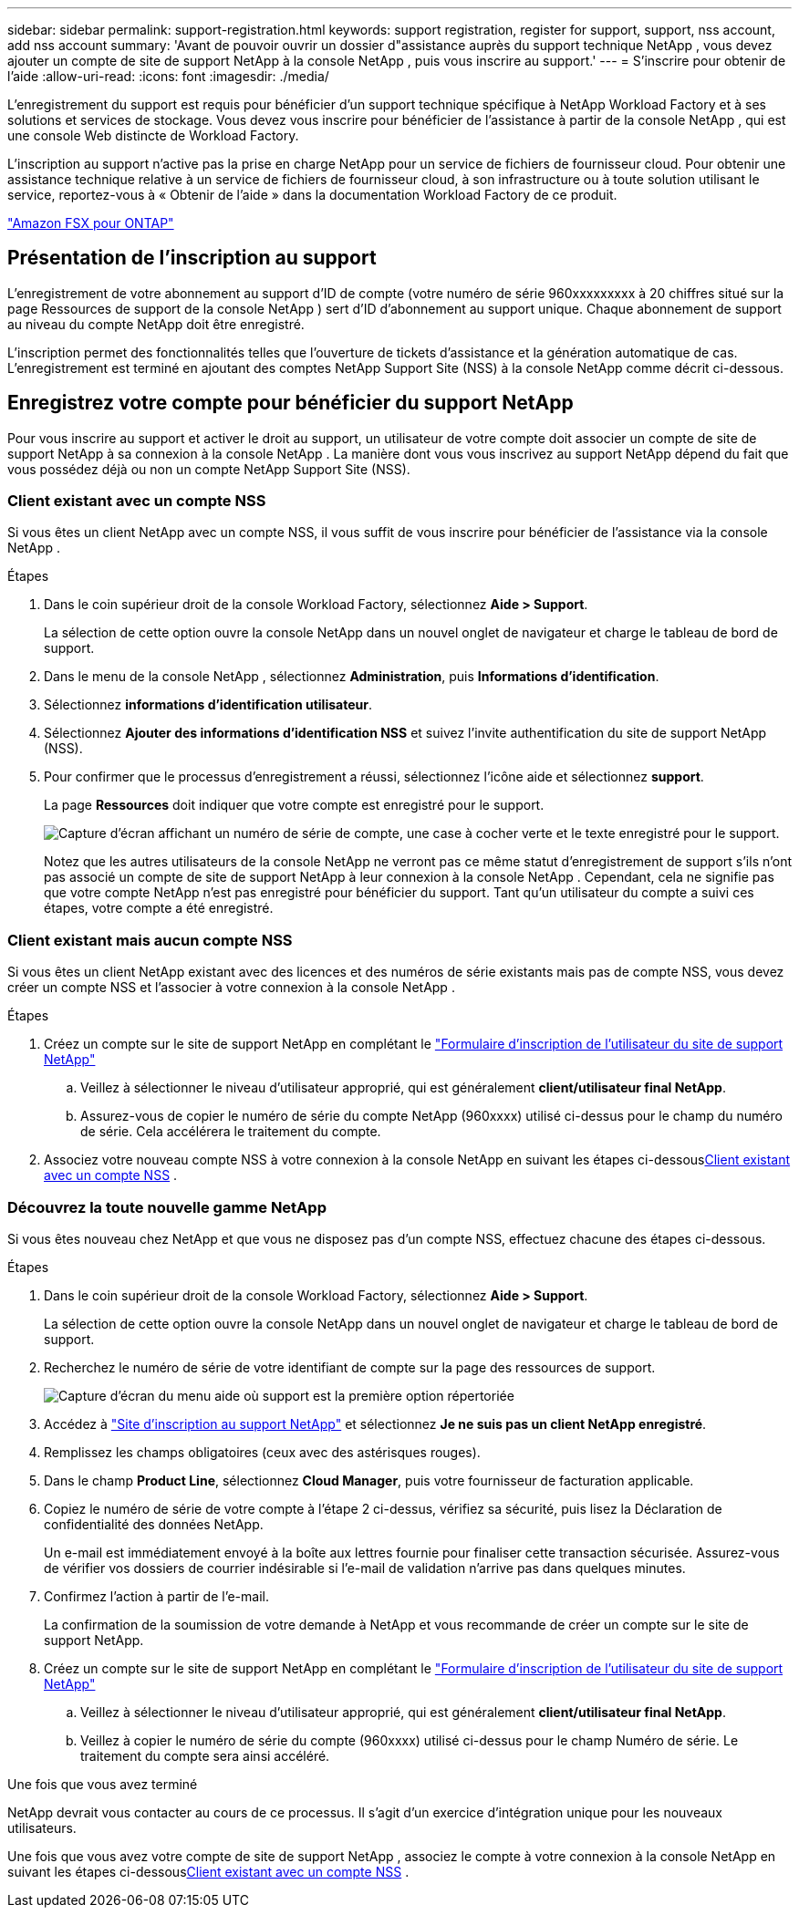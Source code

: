 ---
sidebar: sidebar 
permalink: support-registration.html 
keywords: support registration, register for support, support, nss account, add nss account 
summary: 'Avant de pouvoir ouvrir un dossier d"assistance auprès du support technique NetApp , vous devez ajouter un compte de site de support NetApp à la console NetApp , puis vous inscrire au support.' 
---
= S'inscrire pour obtenir de l'aide
:allow-uri-read: 
:icons: font
:imagesdir: ./media/


[role="lead"]
L'enregistrement du support est requis pour bénéficier d'un support technique spécifique à NetApp Workload Factory et à ses solutions et services de stockage. Vous devez vous inscrire pour bénéficier de l'assistance à partir de la console NetApp , qui est une console Web distincte de Workload Factory.

L'inscription au support n'active pas la prise en charge NetApp pour un service de fichiers de fournisseur cloud. Pour obtenir une assistance technique relative à un service de fichiers de fournisseur cloud, à son infrastructure ou à toute solution utilisant le service, reportez-vous à « Obtenir de l'aide » dans la documentation Workload Factory de ce produit.

link:https://docs.netapp.com/us-en/storage-management-fsx-ontap/start/concept-fsx-aws.html#getting-help["Amazon FSX pour ONTAP"^]



== Présentation de l'inscription au support

L'enregistrement de votre abonnement au support d'ID de compte (votre numéro de série 960xxxxxxxxx à 20 chiffres situé sur la page Ressources de support de la console NetApp ) sert d'ID d'abonnement au support unique. Chaque abonnement de support au niveau du compte NetApp doit être enregistré.

L'inscription permet des fonctionnalités telles que l'ouverture de tickets d'assistance et la génération automatique de cas. L'enregistrement est terminé en ajoutant des comptes NetApp Support Site (NSS) à la console NetApp comme décrit ci-dessous.



== Enregistrez votre compte pour bénéficier du support NetApp

Pour vous inscrire au support et activer le droit au support, un utilisateur de votre compte doit associer un compte de site de support NetApp à sa connexion à la console NetApp . La manière dont vous vous inscrivez au support NetApp dépend du fait que vous possédez déjà ou non un compte NetApp Support Site (NSS).



=== Client existant avec un compte NSS

Si vous êtes un client NetApp avec un compte NSS, il vous suffit de vous inscrire pour bénéficier de l'assistance via la console NetApp .

.Étapes
. Dans le coin supérieur droit de la console Workload Factory, sélectionnez *Aide > Support*.
+
La sélection de cette option ouvre la console NetApp dans un nouvel onglet de navigateur et charge le tableau de bord de support.

. Dans le menu de la console NetApp , sélectionnez *Administration*, puis *Informations d’identification*.
. Sélectionnez *informations d'identification utilisateur*.
. Sélectionnez *Ajouter des informations d'identification NSS* et suivez l'invite authentification du site de support NetApp (NSS).
. Pour confirmer que le processus d'enregistrement a réussi, sélectionnez l'icône aide et sélectionnez *support*.
+
La page *Ressources* doit indiquer que votre compte est enregistré pour le support.

+
image:https://raw.githubusercontent.com/NetAppDocs/workload-family/main/media/screenshot-support-registration.png["Capture d'écran affichant un numéro de série de compte, une case à cocher verte et le texte enregistré pour le support."]

+
Notez que les autres utilisateurs de la console NetApp ne verront pas ce même statut d'enregistrement de support s'ils n'ont pas associé un compte de site de support NetApp à leur connexion à la console NetApp . Cependant, cela ne signifie pas que votre compte NetApp n'est pas enregistré pour bénéficier du support. Tant qu'un utilisateur du compte a suivi ces étapes, votre compte a été enregistré.





=== Client existant mais aucun compte NSS

Si vous êtes un client NetApp existant avec des licences et des numéros de série existants mais pas de compte NSS, vous devez créer un compte NSS et l'associer à votre connexion à la console NetApp .

.Étapes
. Créez un compte sur le site de support NetApp en complétant le https://mysupport.netapp.com/site/user/registration["Formulaire d'inscription de l'utilisateur du site de support NetApp"^]
+
.. Veillez à sélectionner le niveau d'utilisateur approprié, qui est généralement *client/utilisateur final NetApp*.
.. Assurez-vous de copier le numéro de série du compte NetApp (960xxxx) utilisé ci-dessus pour le champ du numéro de série. Cela accélérera le traitement du compte.


. Associez votre nouveau compte NSS à votre connexion à la console NetApp en suivant les étapes ci-dessous<<Client existant avec un compte NSS>> .




=== Découvrez la toute nouvelle gamme NetApp

Si vous êtes nouveau chez NetApp et que vous ne disposez pas d'un compte NSS, effectuez chacune des étapes ci-dessous.

.Étapes
. Dans le coin supérieur droit de la console Workload Factory, sélectionnez *Aide > Support*.
+
La sélection de cette option ouvre la console NetApp dans un nouvel onglet de navigateur et charge le tableau de bord de support.

. Recherchez le numéro de série de votre identifiant de compte sur la page des ressources de support.
+
image:https://raw.githubusercontent.com/NetAppDocs/workload-family/main/media/screenshot-serial-number.png["Capture d'écran du menu aide où support est la première option répertoriée"]

. Accédez à https://register.netapp.com["Site d'inscription au support NetApp"^] et sélectionnez *Je ne suis pas un client NetApp enregistré*.
. Remplissez les champs obligatoires (ceux avec des astérisques rouges).
. Dans le champ *Product Line*, sélectionnez *Cloud Manager*, puis votre fournisseur de facturation applicable.
. Copiez le numéro de série de votre compte à l'étape 2 ci-dessus, vérifiez sa sécurité, puis lisez la Déclaration de confidentialité des données NetApp.
+
Un e-mail est immédiatement envoyé à la boîte aux lettres fournie pour finaliser cette transaction sécurisée. Assurez-vous de vérifier vos dossiers de courrier indésirable si l'e-mail de validation n'arrive pas dans quelques minutes.

. Confirmez l'action à partir de l'e-mail.
+
La confirmation de la soumission de votre demande à NetApp et vous recommande de créer un compte sur le site de support NetApp.

. Créez un compte sur le site de support NetApp en complétant le https://mysupport.netapp.com/site/user/registration["Formulaire d'inscription de l'utilisateur du site de support NetApp"^]
+
.. Veillez à sélectionner le niveau d'utilisateur approprié, qui est généralement *client/utilisateur final NetApp*.
.. Veillez à copier le numéro de série du compte (960xxxx) utilisé ci-dessus pour le champ Numéro de série. Le traitement du compte sera ainsi accéléré.




.Une fois que vous avez terminé
NetApp devrait vous contacter au cours de ce processus. Il s'agit d'un exercice d'intégration unique pour les nouveaux utilisateurs.

Une fois que vous avez votre compte de site de support NetApp , associez le compte à votre connexion à la console NetApp en suivant les étapes ci-dessous<<Client existant avec un compte NSS>> .
